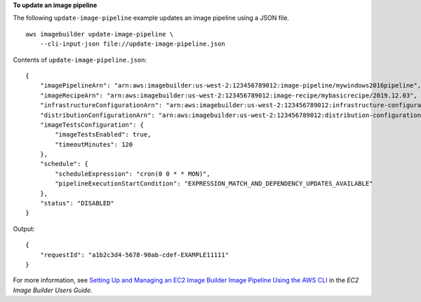 **To update an image pipeline**

The following ``update-image-pipeline`` example updates an image pipeline using a JSON file. ::

    aws imagebuilder update-image-pipeline \
        --cli-input-json file://update-image-pipeline.json

Contents of ``update-image-pipeline.json``::

    {
        "imagePipelineArn": "arn:aws:imagebuilder:us-west-2:123456789012:image-pipeline/mywindows2016pipeline",
        "imageRecipeArn": "arn:aws:imagebuilder:us-west-2:123456789012:image-recipe/mybasicrecipe/2019.12.03",
        "infrastructureConfigurationArn": "arn:aws:imagebuilder:us-west-2:123456789012:infrastructure-configuration/myexampleinfrastructure",
        "distributionConfigurationArn": "arn:aws:imagebuilder:us-west-2:123456789012:distribution-configuration/myexampledistribution",
        "imageTestsConfiguration": {
            "imageTestsEnabled": true,
            "timeoutMinutes": 120
        },
        "schedule": {
            "scheduleExpression": "cron(0 0 * * MON)",
            "pipelineExecutionStartCondition": "EXPRESSION_MATCH_AND_DEPENDENCY_UPDATES_AVAILABLE"
        },
        "status": "DISABLED"
    }

Output::

    {
        "requestId": "a1b2c3d4-5678-90ab-cdef-EXAMPLE11111"
    }

For more information, see `Setting Up and Managing an EC2 Image Builder Image Pipeline Using the AWS CLI <https://docs.aws.amazon.com/imagebuilder/latest/userguide/managing-image-builder-cli.html>`__ in the *EC2 Image Builder Users Guide*.
